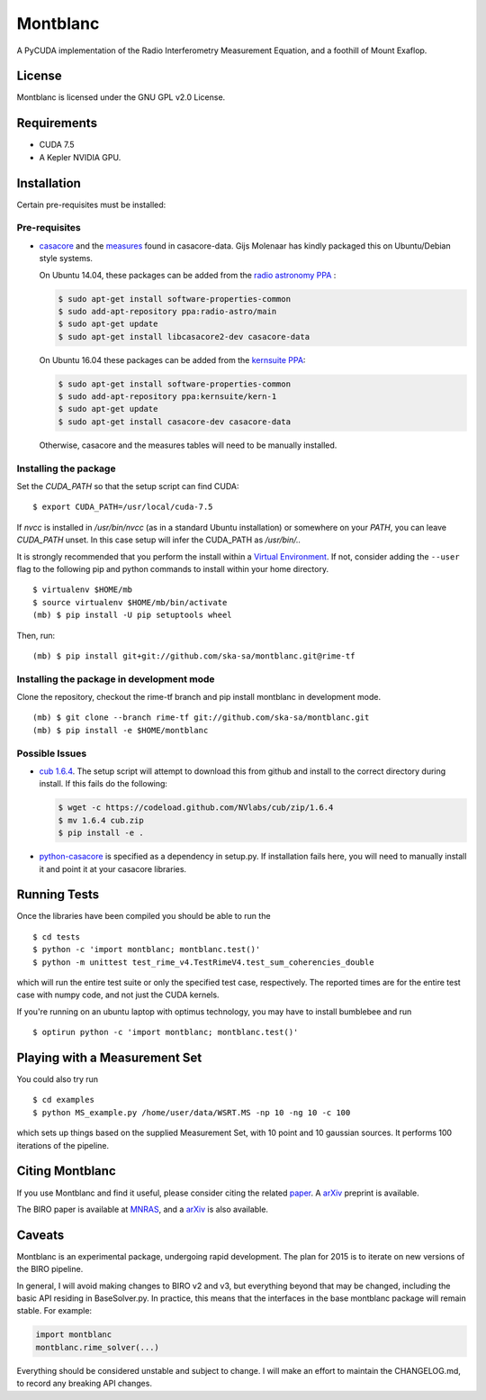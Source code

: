 Montblanc
=========

A PyCUDA implementation of the Radio Interferometry Measurement
Equation, and a foothill of Mount Exaflop.

License
-------

Montblanc is licensed under the GNU GPL v2.0 License.

Requirements
------------

- CUDA 7.5
- A Kepler NVIDIA GPU.

Installation
------------

Certain pre-requisites must be installed:

Pre-requisites
~~~~~~~~~~~~~~

-  `casacore <https://github.com/casacore/casacore>`__ and the `measures <ftp://ftp.astron.nl/outgoing/Measures/>`__ found in casacore-data. Gijs Molenaar has kindly packaged this on Ubuntu/Debian style systems.

   On Ubuntu 14.04, these packages can be added from the `radio astronomy
   PPA <https://launchpad.net/~radio-astro/+archive/main>`__ :

   .. code:: bash

       $ sudo apt-get install software-properties-common
       $ sudo add-apt-repository ppa:radio-astro/main
       $ sudo apt-get update
       $ sudo apt-get install libcasacore2-dev casacore-data

   On Ubuntu 16.04 these packages can be added from the `kernsuite PPA
   <https://launchpad.net/~kernsuite/+archive/ubuntu/kern-1>`__:

   .. code:: bash

       $ sudo apt-get install software-properties-common
       $ sudo add-apt-repository ppa:kernsuite/kern-1
       $ sudo apt-get update
       $ sudo apt-get install casacore-dev casacore-data

   Otherwise, casacore and the measures tables will need to be manually installed.

Installing the package
~~~~~~~~~~~~~~~~~~~~~~

Set the `CUDA_PATH` so that the setup script can find CUDA:

::

    $ export CUDA_PATH=/usr/local/cuda-7.5

If `nvcc` is installed in `/usr/bin/nvcc` (as in a standard Ubuntu installation)
or somewhere on your `PATH`, you can leave `CUDA_PATH` unset. In this case
setup will infer the CUDA_PATH as `/usr/bin/..`


It is strongly recommended that you perform the install within a
`Virtual
Environment <http://docs.python-guide.org/en/latest/dev/virtualenvs/>`__.
If not, consider adding the ``--user`` flag to the following pip and
python commands to install within your home directory.

::

    $ virtualenv $HOME/mb
    $ source virtualenv $HOME/mb/bin/activate
    (mb) $ pip install -U pip setuptools wheel


Then, run:

::

    (mb) $ pip install git+git://github.com/ska-sa/montblanc.git@rime-tf

Installing the package in development mode
~~~~~~~~~~~~~~~~~~~~~~~~~~~~~~~~~~~~~~~~~~

Clone the repository, checkout the rime-tf branch
and pip install montblanc in development mode.

::

    (mb) $ git clone --branch rime-tf git://github.com/ska-sa/montblanc.git
    (mb) $ pip install -e $HOME/montblanc

Possible Issues
~~~~~~~~~~~~~~~

-  `cub 1.6.4 <https://github.com/nvlabs/cub>`__. The setup script will
   attempt to download this from github and install to the correct
   directory during install. If this fails do the following:

   .. code:: bash

       $ wget -c https://codeload.github.com/NVlabs/cub/zip/1.6.4
       $ mv 1.6.4 cub.zip
       $ pip install -e .

-  `python-casacore <https://github.com/casacore/python-casacore/>`__ is
   specified as a dependency in setup.py. If installation fails here, you will
   need to manually install it and point it at your casacore libraries.

Running Tests
-------------

Once the libraries have been compiled you should be able to run the

::

    $ cd tests
    $ python -c 'import montblanc; montblanc.test()'
    $ python -m unittest test_rime_v4.TestRimeV4.test_sum_coherencies_double

which will run the entire test suite or only the specified test case,
respectively. The reported times are for the entire test case with numpy
code, and not just the CUDA kernels.

If you're running on an ubuntu laptop with optimus technology, you may
have to install bumblebee and run

::

    $ optirun python -c 'import montblanc; montblanc.test()'

Playing with a Measurement Set
------------------------------

You could also try run

::

    $ cd examples
    $ python MS_example.py /home/user/data/WSRT.MS -np 10 -ng 10 -c 100

which sets up things based on the supplied Measurement Set, with 10
point and 10 gaussian sources. It performs 100 iterations of the
pipeline.

Citing Montblanc
----------------

If you use Montblanc and find it useful, please consider citing the
related
`paper <http://www.sciencedirect.com/science/article/pii/S2213133715000633>`__.
A `arXiv <http://arxiv.org/abs/1501.07719>`__ preprint is available.

The BIRO paper is available at
`MNRAS <http://mnras.oxfordjournals.org/content/450/2/1308.abstract>`__,
and a `arXiv <http://arxiv.org/abs/1501.05304>`__ is also available.

Caveats
-------

Montblanc is an experimental package, undergoing rapid development. The
plan for 2015 is to iterate on new versions of the BIRO pipeline.

In general, I will avoid making changes to BIRO v2 and v3, but
everything beyond that may be changed, including the basic API residing
in BaseSolver.py. In practice, this means that the interfaces in the
base montblanc package will remain stable. For example:

.. code:: python

    import montblanc
    montblanc.rime_solver(...)

Everything should be considered unstable and subject to change. I will
make an effort to maintain the CHANGELOG.md, to record any breaking API
changes.

